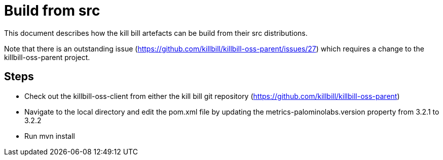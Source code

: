 = Build from src

This document describes how the kill bill artefacts can be build from their src distributions.

Note that there is an outstanding issue (https://github.com/killbill/killbill-oss-parent/issues/27)
which requires a change to the killbill-oss-parent project.

== Steps

* Check out the killbill-oss-client from either the kill bill git repository (https://github.com/killbill/killbill-oss-parent)

* Navigate to the local directory and edit the pom.xml file by updating the metrics-palominolabs.version
property from 3.2.1 to 3.2.2

* Run mvn install
